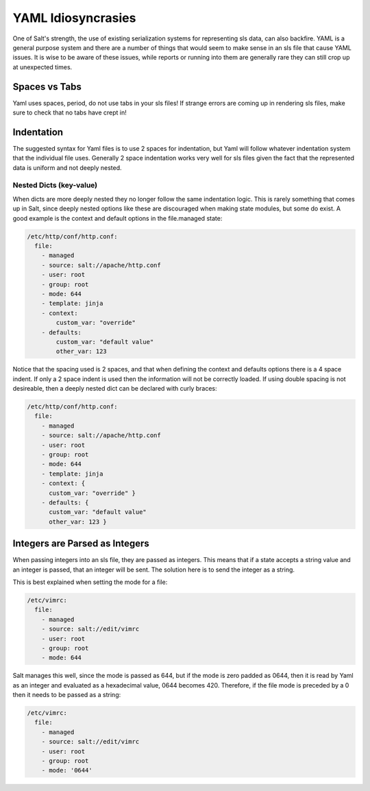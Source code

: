 ===================
YAML Idiosyncrasies
===================

One of Salt's strength, the use of existing serialization systems for
representing sls data, can also backfire. YAML is a general purpose system
and there are a number of things that would seem to make sense in an sls
file that cause YAML issues. It is wise to be aware of these issues, while
reports or running into them are generally rare they can still crop up at
unexpected times.

Spaces vs Tabs
==============

Yaml uses spaces, period, do not use tabs in your sls files! If strange
errors are coming up in rendering sls files, make sure to check that
no tabs have crept in!

Indentation
===========
The suggested
syntax for Yaml files is to use 2 spaces for indentation, but Yaml will
follow whatever indentation system that the individual file uses. Generally
2 space indentation works very well for sls files given the fact that the
represented data is uniform and not deeply nested.

Nested Dicts (key-value)
------------------------

When dicts are more deeply nested they no longer follow the same indentation
logic. This is rarely something that comes up in Salt, since deeply nested
options like these are discouraged when making state modules, but some do
exist. A good example is the context and default options in the file.managed
state:

.. code-block:: yaml

    /etc/http/conf/http.conf:
      file:
        - managed
        - source: salt://apache/http.conf
        - user: root
        - group: root
        - mode: 644
        - template: jinja
        - context:
            custom_var: "override"
        - defaults:
            custom_var: "default value"
            other_var: 123

Notice that the spacing used is 2 spaces, and that when defining the context
and defaults options there is a 4 space indent. If only a 2 space indent is
used then the information will not be correctly loaded. If using double spacing
is not desireable, then a deeply nested dict can be declared with curly braces:

.. code-block:: yaml

    /etc/http/conf/http.conf:
      file:
        - managed
        - source: salt://apache/http.conf
        - user: root
        - group: root
        - mode: 644
        - template: jinja
        - context: {
          custom_var: "override" }
        - defaults: {
          custom_var: "default value"
          other_var: 123 }

Integers are Parsed as Integers
===============================

When passing integers into an sls file, they are passed as integers. This means
that if a state accepts a string value and an integer is passed, that an
integer will be sent. The solution here is to send the integer as a string.

This is best explained when setting the mode for a file:

.. code-block:: yaml

    /etc/vimrc:
      file:
        - managed
        - source: salt://edit/vimrc
        - user: root
        - group: root
        - mode: 644

Salt manages this well, since the mode is passed as 644, but if the mode is
zero padded as 0644, then it is read by Yaml as an integer and evaluated as
a hexadecimal value, 0644 becomes 420. Therefore, if the file mode is
preceded by a 0 then it needs to be passed as a string:

.. code-block:: yaml

    /etc/vimrc:
      file:
        - managed
        - source: salt://edit/vimrc
        - user: root
        - group: root
        - mode: '0644'
